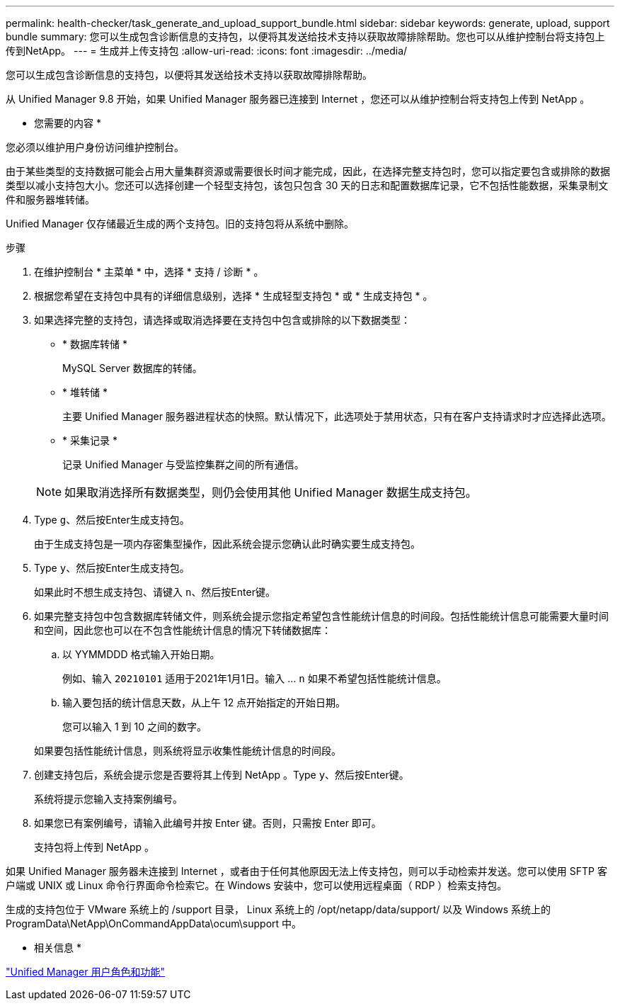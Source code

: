 ---
permalink: health-checker/task_generate_and_upload_support_bundle.html 
sidebar: sidebar 
keywords: generate, upload, support bundle 
summary: 您可以生成包含诊断信息的支持包，以便将其发送给技术支持以获取故障排除帮助。您也可以从维护控制台将支持包上传到NetApp。 
---
= 生成并上传支持包
:allow-uri-read: 
:icons: font
:imagesdir: ../media/


[role="lead"]
您可以生成包含诊断信息的支持包，以便将其发送给技术支持以获取故障排除帮助。

从 Unified Manager 9.8 开始，如果 Unified Manager 服务器已连接到 Internet ，您还可以从维护控制台将支持包上传到 NetApp 。

* 您需要的内容 *

您必须以维护用户身份访问维护控制台。

由于某些类型的支持数据可能会占用大量集群资源或需要很长时间才能完成，因此，在选择完整支持包时，您可以指定要包含或排除的数据类型以减小支持包大小。您还可以选择创建一个轻型支持包，该包只包含 30 天的日志和配置数据库记录，它不包括性能数据，采集录制文件和服务器堆转储。

Unified Manager 仅存储最近生成的两个支持包。旧的支持包将从系统中删除。

.步骤
. 在维护控制台 * 主菜单 * 中，选择 * 支持 / 诊断 * 。
. 根据您希望在支持包中具有的详细信息级别，选择 * 生成轻型支持包 * 或 * 生成支持包 * 。
. 如果选择完整的支持包，请选择或取消选择要在支持包中包含或排除的以下数据类型：
+
** * 数据库转储 *
+
MySQL Server 数据库的转储。

** * 堆转储 *
+
主要 Unified Manager 服务器进程状态的快照。默认情况下，此选项处于禁用状态，只有在客户支持请求时才应选择此选项。

** * 采集记录 *
+
记录 Unified Manager 与受监控集群之间的所有通信。



+
[NOTE]
====
如果取消选择所有数据类型，则仍会使用其他 Unified Manager 数据生成支持包。

====
. Type `g`、然后按Enter生成支持包。
+
由于生成支持包是一项内存密集型操作，因此系统会提示您确认此时确实要生成支持包。

. Type `y`、然后按Enter生成支持包。
+
如果此时不想生成支持包、请键入 `n`、然后按Enter键。

. 如果完整支持包中包含数据库转储文件，则系统会提示您指定希望包含性能统计信息的时间段。包括性能统计信息可能需要大量时间和空间，因此您也可以在不包含性能统计信息的情况下转储数据库：
+
.. 以 YYMMDDD 格式输入开始日期。
+
例如、输入 `20210101` 适用于2021年1月1日。输入 ... `n` 如果不希望包括性能统计信息。

.. 输入要包括的统计信息天数，从上午 12 点开始指定的开始日期。
+
您可以输入 1 到 10 之间的数字。



+
如果要包括性能统计信息，则系统将显示收集性能统计信息的时间段。

. 创建支持包后，系统会提示您是否要将其上传到 NetApp 。Type `y`、然后按Enter键。
+
系统将提示您输入支持案例编号。

. 如果您已有案例编号，请输入此编号并按 Enter 键。否则，只需按 Enter 即可。
+
支持包将上传到 NetApp 。



如果 Unified Manager 服务器未连接到 Internet ，或者由于任何其他原因无法上传支持包，则可以手动检索并发送。您可以使用 SFTP 客户端或 UNIX 或 Linux 命令行界面命令检索它。在 Windows 安装中，您可以使用远程桌面（ RDP ）检索支持包。

生成的支持包位于 VMware 系统上的 /support 目录， Linux 系统上的 /opt/netapp/data/support/ 以及 Windows 系统上的 ProgramData\NetApp\OnCommandAppData\ocum\support 中。

* 相关信息 *

link:../config/reference_unified_manager_roles_and_capabilities.html["Unified Manager 用户角色和功能"]

